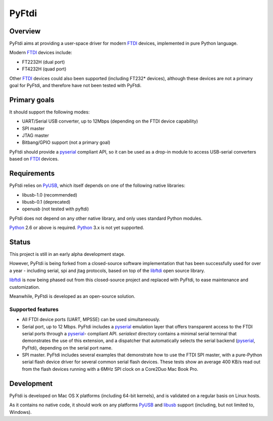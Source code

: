 ========
 PyFtdi
========

--------
Overview
--------

PyFtdi aims at providing a user-space driver for modern FTDI_ devices,
implemented in pure Python language.

Modern FTDI_ devices include:

* FT2232H (dual port)
* FT4232H (quad port)

Other FTDI_ devices could also been supported (including FT232* devices),
although these devices are not a primary goal for PyFtdi, and therefore have
not been tested with PyFtdi.

-------------
Primary goals
-------------

It should support the following modes:

* UART/Serial USB converter, up to 12Mbps (depending on the FTDI device
  capability)
* SPI master
* JTAG master
* Bitbang/GPIO support (not a primary goal)

PyFtdi should provide a pyserial_ compliant API, so it can be used as a
drop-in module to access USB-serial converters based on FTDI_ devices.

.. _FTDI: http://www.ftdichip.com/
.. _pyserial: http://pyserial.sourceforge.net/


------------
Requirements
------------

PyFtdi relies on PyUSB_, which itself depends on one of the following native
libraries:

* libusb-1.0 (recommended)
* libusb-0.1 (deprecated)
* openusb (not tested with pyftdi)

PyFtdi does not depend on any other native library, and only uses standard
Python modules.

Python_ 2.6 or above is required. Python_ 3.x is not yet supported.

.. _PyUSB: http://sourceforge.net/projects/pyusb/
.. _Python: http://python.org/


------
Status
------

This project is still in an early alpha development stage.

However, PyFtdi is being forked from a closed-source software implementation
that has been successfully used for over a year - including serial, spi and
jtag protocols, based on top of the libftdi_ open source library.

libftdi_ is now being phased out from this closed-source project and replaced
with PyFtdi, to ease maintenance and customization.

Meanwhile, PyFtdi is developed as an open-source solution.

Supported features
------------------
* All FTDI device ports (UART, MPSSE) can be used simultaneously.
* Serial port, up to 12 Mbps. PyFtdi includes a pyserial_ emulation layer that
  offers transparent access to the FTDI serial ports through a pyserial_-
  compliant API. `serialext` directory contains a minimal serial terminal
  that demonstrates the use of this extension, and a dispatcher that
  automatically selects the serial backend (pyserial_, PyFtdi), depending on
  the serial port name.
* SPI master. PyFtdi includes several examples that demonstrate how to use
  the FTDI SPI master, with a pure-Python serial flash device driver for
  several common serial flash devices.
  These tests show an average 400 KB/s read out from the flash devices running
  with a 6MHz SPI clock on a Core2Duo Mac Book Pro.

.. _libftdi: http://www.intra2net.com/en/developer/libftdi/

-----------
Development
-----------

PyFtdi is developed on Mac OS X platforms (including 64-bit kernels), and is
validated on a regular basis on Linux hosts.

As it contains no native code, it should work on any platforms PyUSB_ and
libusb_ support (including, but not limited to, Windows).

.. _libusb: http://www.libusb.org/
